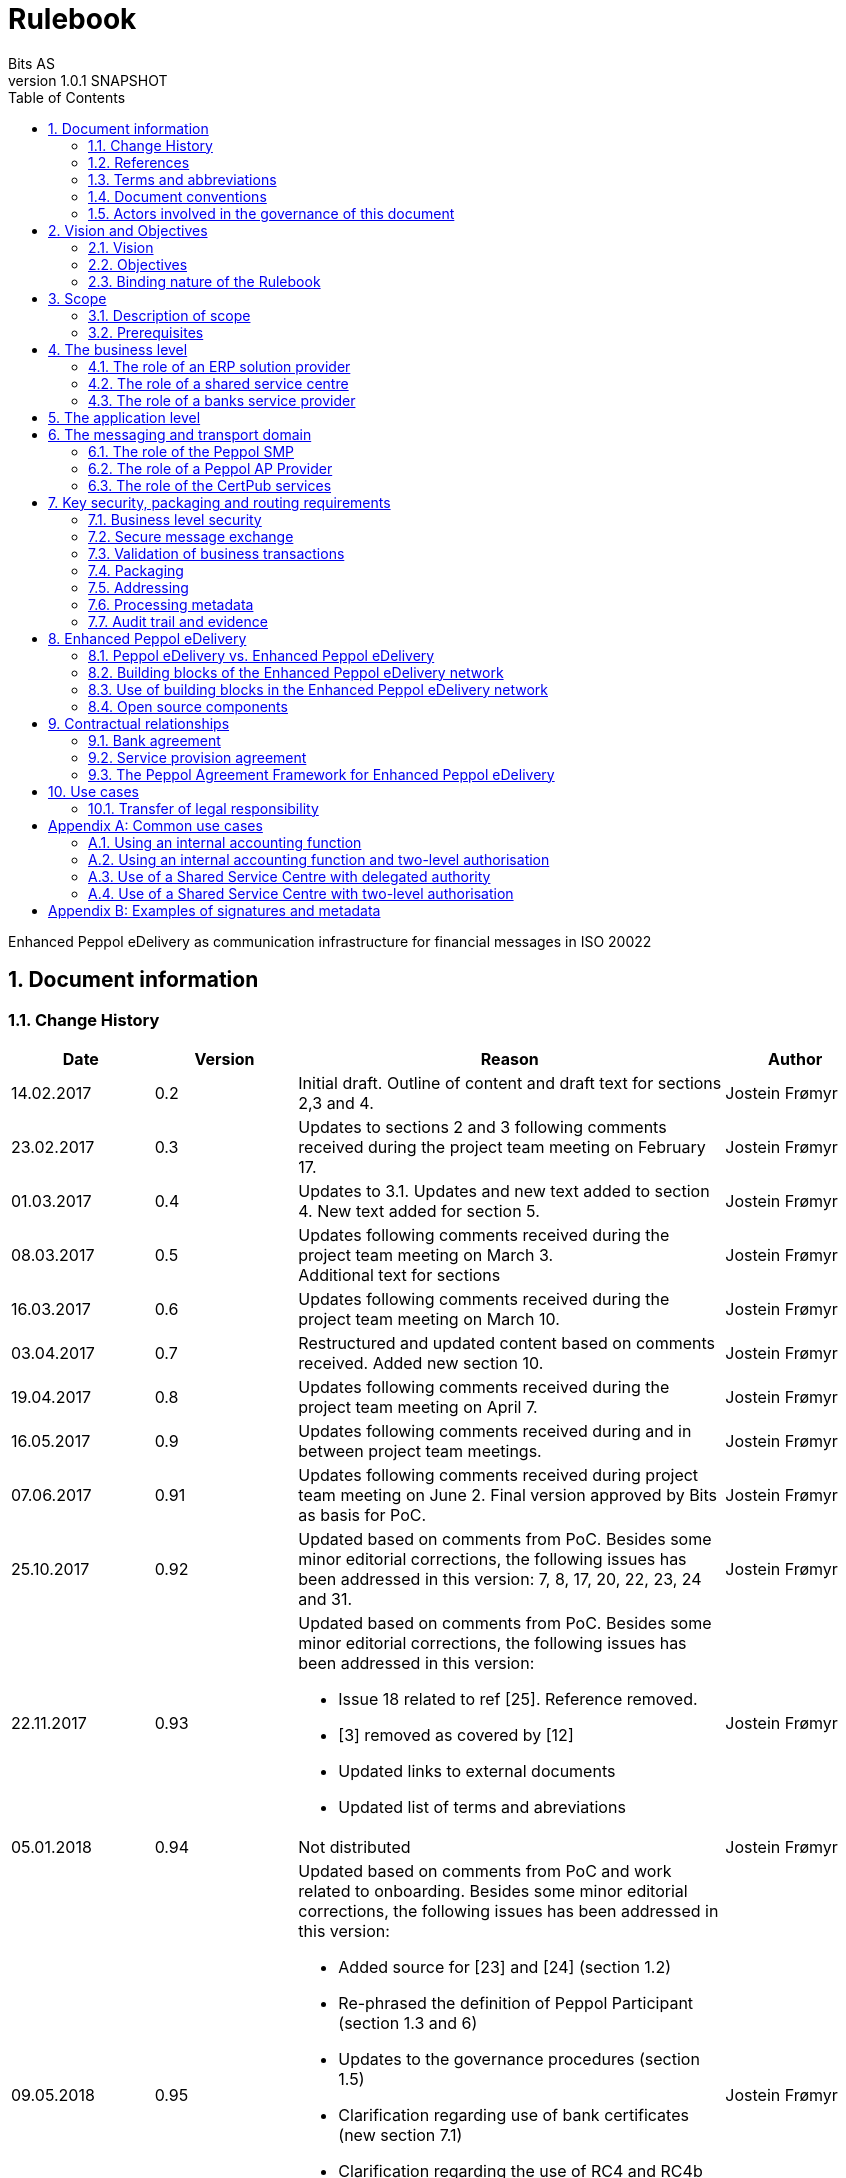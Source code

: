 = Rulebook
Bits AS
v1.0.1 SNAPSHOT
:description: Enhanced Peppol eDelivery as communication infrastructure for financial messages in ISO 20022
:doctype: book
:icons: font
:toc: left
:source-highlighter: coderay
:toclevels: 2
:sectanchors:
:sectnums:

{description}


:leveloffset: +1

= Document information


== Change History

[cols="1,1,3,1", options="header"]
|===
| Date
| Version
| Reason
| Author

| 14.02.2017
| 0.2
| Initial draft. Outline of content and draft text for sections 2,3 and 4.
| Jostein Frømyr

| 23.02.2017
| 0.3
| Updates to sections 2 and 3 following comments received during the project team meeting on February 17.
| Jostein Frømyr

| 01.03.2017
| 0.4
| Updates to 3.1. Updates and new text added to section 4. New text added for section 5.
| Jostein Frømyr

| 08.03.2017
| 0.5
| Updates following comments received during the project team meeting on March 3. +
Additional text for sections
| Jostein Frømyr

| 16.03.2017
| 0.6
| Updates following comments received during the project team meeting on March 10.
| Jostein Frømyr

| 03.04.2017
| 0.7
| Restructured and updated content based on comments received. Added new section 10.
| Jostein Frømyr

| 19.04.2017
| 0.8
| Updates following comments received during the project team meeting on April 7.
| Jostein Frømyr

| 16.05.2017
| 0.9
| Updates following comments received during and in between project team meetings.
| Jostein Frømyr

| 07.06.2017
| 0.91
| Updates following comments received during project team meeting on June 2.
Final version approved by Bits as basis for PoC.
| Jostein Frømyr

| 25.10.2017
| 0.92
| Updated based on comments from PoC. Besides some minor editorial corrections, the following issues has been addressed in this version: 7, 8, 17, 20, 22, 23, 24 and 31.
| Jostein Frømyr

| 22.11.2017
| 0.93
a| Updated based on comments from PoC. Besides some minor editorial corrections, the following issues has been addressed in this version:

*	Issue 18 related to ref [25]. Reference removed.
*	[3] removed as covered by [12]
*	Updated links to external documents
*	Updated list of terms and abreviations
| Jostein Frømyr

| 05.01.2018
| 0.94
| Not distributed
| Jostein Frømyr

| 09.05.2018
| 0.95
a| Updated based on comments from PoC and work related to onboarding. Besides some minor editorial corrections, the following issues has been addressed in this version:

* Added source for [23] and [24] (section 1.2)
* Re-phrased the definition of Peppol Participant (section 1.3 and 6)
* Updates to the governance procedures (section 1.5)
* Clarification regarding use of bank certificates (new section 7.1)
* Clarification regarding the use of RC4 and RC4b (section 8.2.7)
* Clarification on how different certificates are carried in the ASiC-E archives (new section 8.3.1)
* Updates to reflect recent agreements related to the Peppol Agreement Framework (section 9.3)
| Jostein Frømyr

| 29.09.2018
| 1.0.0
| Bi-weekly collaboration meeting decides to elevate version 0.95 to version 1.0.0.
|

| 15.02.2021
| 1.0.1
a| Updates related to CertPub:

* Updating link to CertPub documentation (1.2).
* Removing "BCP" from list of terms and abbreviations (1.3).
* Added CertPub Locator as role in messaging and transport domain (6).
* Updating CertPub Publisher information (8.2.3).
* Added CertPub Locator information (8.2.4).
* Updated references to Business Certificate Publisher (BCP) to CertPub, CertPub Publisher, CertPub services.

Metadata:

* Updated definitions and clarifications in Metadata file (8.2.7).
* Clarification on use of multiple signatures on inner ASiC in Signing, sealing and encryption (8.3.1).

Other:

* Removing information about who is hosting Peppol SML (6, 8.2.1).
* Updated definition of "Peppol Participant" in Terms and abbreviations (1.3).
* Updated links formerly pointing to difi.no (1.2).
* Updated references to Difi.
* Removing references to AS2 (1.2).
* Removing information regarding SREST (8.4.2).
* Adding appendix B.

Additional changes based on review are documented as a link:attachments/review-2021q1.pdf[separat document].

| Erlend Klakegg Bergheim +
Lars Fixdal
|===


== References

This section lists documents referred to in the Rulebook. The convention used throughout is to provide the reference number only, in square brackets. Use of square brackets throughout is exclusively for this purpose.

[cols="1,4,1", options=header]
|===
| Document number
| Title
| Issued by

| [1] [[ref-01]]
| RFC 2119: Key words for use in RFCs to Indicate Requirement Levels +
https://tools.ietf.org/html/rfc2119
|

| [2] [[ref-02]]
| TOGAF 9.1, Part VII: Architecture Capability Framework, Architecture Compliance +
http://pubs.opengroup.org/architecture/togaf9-doc/arch/chap48.html
| The Open Group

| [33] [[ref-33]]
| A practical public key cryptosystem provably secure against adaptive chosen cipher text attack +
https://link.springer.com/chapter/10.1007/BFb0055717
|

3+h| References related to Peppol eDelivery

| [5] [[ref-05]]
| How to become a member of OpenPeppol +
http://peppol.eu/get-involved/join-openPeppol/
| OpenPeppol

| [6] [[ref-06]]
| Peppol Transport Infrastructure Agreements in Norway – Access Point Provider Agreement +
https://www.anskaffelser.no/verktoy/kontrakter-og-avtaler/avtalar-mellom-dfo-og-peppol-service-providers-i-noreg-aksesspunkt-og-service-metadata-providers (Partly in Norwegian only)
| DFØ

| [7] [[ref-7]]
| How to become a Peppol access point +
https://www.anskaffelser.no/verktoy/veiledere/aksesspunkt (Norwegian only)
| DFØ

| [8] [[ref-8]]
| How to become a Peppol access point – acceptance testing +
https://peppol.eu/wp-content/uploads/2018/11/Peppol-Testbed-and-Onboarding_v1p0.pdf
| OpenPeppol

| [10] [[ref-10]]
| Oxalis – an open source implementation of a Peppol access point service +
https://github.com/OxalisCommunity/oxalis
| Oxalis Community

| [24] [[ref-24]]
| OpenPeppol – Migration Policy +
https://joinup.ec.europa.eu/svn/Peppol/LifecycleManagement/ReleaseManagement/
| OpenPeppol

| [15] [[ref-15]]
| OpenPeppol SML
ICT-Transport-SML_Service_Specification-101.pdf +
https://peppol.eu/downloads/the-Peppol-edelivery-network-specifications/
| OpenPeppol

| [16] [[ref-16]]
| OpenPeppol SMP
ICT-Transport-SMP_Service_Specification-110.pdf +
https://peppol.eu/downloads/the-Peppol-edelivery-network-specifications/
| OpenPeppol

| [21] [[ref-21]]
| OpenPeppol SBDH
Peppol-EDN-Business-Message-Envelope-1.2-2019-02-01.pdf +
https://peppol.eu/downloads/the-Peppol-edelivery-network-specifications/
| OpenPeppol

3+h| References related to the use of ISO 20022-based financial messages

| [4] [[ref-4]]
| Implementation guidelines for ISO 20022-based financial messages +
https://www.bits-standards.org (Login required)
| Bits

| [12] [[ref-12]]
| Security requirements for secure file transactions, version 0.7 (12 June 2017) +
https://anskaffelser.dev/payment/g1/docs/current/security/
| Bits

| [11] [[ref-11]]
| Payments Initiation, Message Definition Report Part 1 +
https://www.iso20022.org/payments_messages.page
| ISO20022.org

| [23] [[ref-23]]
| Forvaltning av ISO 20022 (Norwegian only) +
Available on request post@bits.no
| Bits

3+h| Source specifications related to Enhanced Peppol eDelivery

| [14] [[ref-14]]
| Service level requirements for providers of Peppol Access Points services in the Enhanced Peppol eDelivery network +
https://anskaffelser.dev/payment/g1/docs/current/requirements-ap/
| DFØ

| [18] [[ref-18]]
| Specification of ASiC-E used in the Enhanced Peppol eDelivery network +
http://wiki.ds.unipi.gr/display/ESENS/PR+-+eSENS+Container
| eSENS

| [20] [[ref-20]]
| Specification of REM evidence used in the Enhanced Peppol eDelivery network +
http://wiki.ds.unipi.gr/display/ESENS/PR+-+REM
| eSENS

| [24] [[ref-24]]
| Release management +
https://anskaffelser.dev/payment/g1/docs/current/release-management/
| DFØ

| [26] [[ref-26]]
| Process IDs: +
 https://anskaffelser.dev/payment/g1/docs/current/processes/#_processes
Document IDs: +
https://anskaffelser.dev/payment/g1/docs/current/processes/#_document_types
| DFØ

| [27] [[ref-27]]
| Specification of the Metadata document used in the Enhanced Peppol eDelivery network +
https://github.com/anskaffelser/payment-g1-package/blob/master/steps/step_2.adoc
| DFØ

| [28] [[ref-28]]
| Specification of the Reception Acknowledgement Message (RC4) +
https://github.com/anskaffelser/payment-g1-extras/blob/master/doc/ReceptionAcknowledgement.adoc
| DFØ

| [29] [[ref-29]]
| Specification of the Handling Exception (RC4b) +
https://github.com/anskaffelser/payment-g1-extras/blob/master/doc/HandlingException.adoc
| DFØ

| [31] [[ref-31]]
| Packaging of ISO 20022 financial documents +
https://github.com/anskaffelser/payment-g1-package/blob/master/README.adoc
| DFØ

| [32] [[ref-32]]
| Specifications related to CertPub +
https://certpub.com/
| CertPub
|===


== Terms and abbreviations

Ack:: Acknowledgment
AP:: Peppol access point. +
A component providing access to the Peppol eDelivery network.
ASiC-E:: Associated Signature Containers – extended
Business transaction:: The logical business content being exchanged between two business partners. Represented in an ISO 20022-based financial message.
CEF:: Connecting European Facility
CGI MP:: Common Global Implementation – Market Practice
DSI:: Digital Service Infrastructure
DNS:: Domain Name System
ELMA:: Elektronisk motakteradresseregister +
The Peppol SMP service used in the Norwegian market
ERP:: Enterprise Resource Planning
ETSI:: European Telecommunications Standards Institute
File exchange:: The physical data-file moving “on the wire”.
HTTP:: Hypertext Transfer Protocol
ISO 20022:: An ISO standard for electronic data interchange between financial institutions.
MDN:: Message Disposition Notification
MIC:: Message Integrity Check
Nac:: Negative acknowledgment
OpenPeppol:: A non-profit international association under Belgian law (AISBL).
Provides overall governance for the Peppol eDelivery network.
Peppol:: Pan-European Public Procurement Online
Peppol Authority:: An organisation assigned the responsibility to provide governance for the implementation and use of Peppol within a defined domain +
http://peppol.eu/who-is-who/Peppol-authorities/
Peppol Participant:: In this document: An organization adressable in the Enhanced Peppol eDelivery network for sending and receiving Business Documents, directly or indirectly through relaying parties. +
In OpenPeppol Transport Infrastructure Agreement: An organization, Contracting Authority or Economic Operator, using the Peppol Transport Infrastructure for exchange of Business Documents.
PKI:: Public Key Infrastructure
PPID:: Peppol Participant ID
RC4:: Reception Acknowledgement Message
RC4b:: Exception Handling
REM:: Registered Electronic Mail
SBD:: Standard Business Document
SBDH:: Standard Business Document Header
SLA:: Service Level Agreement
SML:: Peppol Service Metadata Locator. +
A central component of the Peppol eDelivery network providing information on where to find information about a given Peppol Participant (registry).
SMP:: Peppol Service Metadata Publisher. +
A distributed component of the Peppol eDelivery network providing detailed information about the receive capabilities for a given Peppol Participant (repository).
TLS:: Transport Layer Security
XML:: Extensible Mark-up Language


== Document conventions

The keywords “shall”, “should” and “may” are used as described in link:#ref-01[[1\]].

The keywords “comply” and “conform” are used as described in link:#ref-02[[2\]].


== Actors involved in the governance of this document
The following actors will collaboratively provide governance for the main elements involved in the solution for the use of Enhanced Peppol eDelivery for transport of ISO 20022-based financial messages:

[cols="1,5", options="header"]
|===
| Actor
| Provides governance/is responsible for

h| Bits
| This Rulebook

h| Bits and DFØ
| ISO 20022-based financial messages and their use to support file-based payments

h| Bits and DFØ
| Technical specifications relevant for Enhanced Peppol eDelivery

h| DFØ
| Certification of Peppol AP Providers

h| DigDir
| The Peppol SMP service for use in the Norwegian market (ELMA)
|===

The specifications for use of the ISO 20022-based financial messages are governed by Bits according to the procedures outlined in link:#ref-23[[23\]]. The key principles of this procedure are:

* New versions of specifications will be developed in an open and transparent manner in consultation with the banks, DFØ and other key stakeholders;
* All Bits Guidelines shall be compliant to the relevant ISO 20022 specification and any MP Guidelines;
* Specifications will be maintained on an annual basis based on changes in the base specifications and requests received from the market;
* It is expected that 3-4 versions of a specification will be available for use by the market at any given point in time.

The rulebook and the specifications related to the Enhanced Peppol eDelivery network will be governed by a corporation between Bits and DFØ in accordance with the procedures outlined in link:#ref-24[[24\]]. The key principles of these procedure are:

* New versions of specifications and components will be developed in an open and transparent manner in consultation with the involved stakeholders;
* To allow a smooth and friction free transition, two versions of the element subject to maintenance must be allowed;
* To ensure non‐disrupted operations and full interoperability of the messages exchanged in the Peppol network, the period during which two parallel versions are allowed should be as short as possible;
* Any changes affecting the current (mandatory) Peppol element should be notified, communicated and agreed upon a minimum of 6 months in advance;
* The migration is conducted in three steps at three different points in time
** Phase in: date at which the new/updated element is introduced as an optional element.
** Transition: the date at which the new/updated element replaces the current element as the mandatory element. The previously mandatory element becomes optional.
** Phase out: the date after which the old element is no longer supported in the Peppol network.


= Vision and Objectives


== Vision

The Norwegian banks are in the process of implementing ISO 20022-based messages for handling of payments, such as payment instructions from customers or notifications sent to customers. This development implies an introduction of ISO 20022-based massages in the bank-customer interface and a gradual phase-out of the currently established formats. As part of this implementation there have also been a growing recognition for improvements to the communication infrastructures used. It is recognised that any future communication infrastructure used in the bank-customer interface need to build upon infrastructures and standards commonly accepted in the market and provide the technical and legal security required for this type of business transactions.

The Peppol eDelivery network, currently used by some 90.000 private and public entities being serviced by more than 50 access points and exchanging more than 35 million business documents in 2016, represents such an infrastructure.

The vision of this initiative is to introduce an enhanced version of the Peppol eDelivery network as the common solution for transport of ISO 20022-based financial messages.

=== Success criteria

The initiative is considered a success when:

* A customer using the Enhanced Peppol eDelivery network can switch bank without making changes to its technical infrastructure.
* A customer using the Enhanced Peppol eDelivery network can change Peppol access point provider without having to make changes to its business application.
* The Enhanced Peppol eDelivery for secure file transfer of ISO 20022-based financial messages can be used by all private and public entities in the Norwegian market without any changes or additions.
* The Enhanced Peppol eDelivery for secure file transfer of ISO 20022-based financial messages can be used outside Norway without any changes or additions.
* This rulebook and its associated standards and specifications can be sent to an external software developer who can build a solution which is interoperable with other existing solutions.
* Readers understands the rulebook and find all information they need in the rulebook, its attachments and referred documents.


== Objectives

The objective of this rulebook is to identify and describe the rules, principles and requirements, for the use of the Enhanced Peppol eDelivery for transport of ISO 20022-based financial messages between the banks and their customers in the Norwegian market. To achieve this the rulebook makes extensive use of references to technical specifications providing the detailed normative technical content as illustrated below.

image::images/objectives.png[]

Although this rulebook is aimed at the Norwegian market, it is expected that the technical rules, principles and requirements expressed could be applied also in other markets and application domains. The actual use and content of the ISO 20022-based financial messages will however be constrained to the Norwegian market.


== Binding nature of the Rulebook

The rules, principles and guidelines identified and described in this document are considered as binding for:

* Service providers, i.e. ERP and AP providers, whose solutions and services have been accredited as compliant, and
* banks and their customers registered as receivers of ISO 20022-based messages in a Peppol SMP or acting as sender of such messages.

Any party claiming compliance to the rules, principles and requirements identified and described in this document may implement additional features in their solutions provided that these additional features do not violate or contradict the rules, principles and requirements described.


= Scope


== Description of scope
The scope of this rulebook is to identify and describe relevant rules, principles and requirements for the use of the Enhanced Peppol eDelivery for transport of ISO 20022-based financial messages between the banks and their customers, including

* the services and service levels (SLA) to be provided by banks, customers and their service providers;
* the technical content of, and relationship between, services provided. The rulebook will however not in itself define the actual technical specifications other than by reference;
* the transport of ISO 20022-based financial messages between the banks and their customers, and will not cover transport of the messages between the banks (interbank);
* the existence of legally binding agreements between the actors and the principle content of such agreements, but will not provide the actual legal text of the agreements.

This does however not prevent all or parts of this document to be relevant also for other use cases, such as interbank communications.

The below figure serves to illustrate the scope of this document.

.Scope of the Rulebook
image::images/scope.png[]

The *business level* is focused on the business agreement and use of file-based payment services (e.g. general payments, salary, etc.) between the customer and its bank. The business agreement should state that the parties will use Enhanced Peppol eDelivery, their responsibilities for connecting to an accredited Peppol Access Point as well as registration of the business documents they may receive in a Peppol SMP.

The *Application level* is focused on the use of ISO 20022-based financial messages, identification of the specifications relevant for the payment process (including what messages to use when, and how to handle errors and exceptions, the syntax to use and what information to place where in the files), identification of the requirements for securing the messages and service limitations (e.g. max. file size, timeouts, etc.) and the requirements for secured transfer of files between the bank, customer and their Peppol access points.

The *messaging and transport level* is focused on the agreements and technical specifications for how to interface and interact with the Enhanced Peppol eDelivery network as well as the services and service levels to be observed by the actors involved in this infrastructure.


== Prerequisites

The following principles are considered as prerequisites for this document:

* Each actor shall be free to choose an accredited service provider based on its own business requirements;
* All actors involved in the Enhanced Peppol eDelivery network shall ensure that their implementation complies to all relevant specifications and agreements and has sufficient capacity to meet expectations;
* The ISO 20022-based financial messages exchanged shall be compliant to the relevant Message Implementation Guidelines;
* The technical specifications applicable for the Enhanced Peppol eDelivery shall be fully conformant to the technical specifications maintained and approved by DFØ;
* The final set of agreements governing the use of the Enhanced Peppol eDelivery solution for transport of ISO 20022-based financial messages shall be positioned as an Application Domain Agreement and be in conformance to the results from the on-going revision of the OpenPeppol Transport Infrastructure Agreement.


= The business level

From a business level view point, the actors involved in the exchange of ISO 20022-based financial messages are the banks and their customers. Depending on the side of a financial transactions, these actors may take different roles as illustrated in Figure 2.

.The business level four-corner model.
image::images/bd-4cm.png[]

At the business domain level the following business roles are involved:

[cols="1,4", options=header]
|===
| Role
| Business function

h| Debtor
| A private or public entity who initiates a payment transactions to debit its account.
Party that owes an amount of money to the (ultimate) creditor. In the context of the payment model, the debtor is also the debit account owner. link:#ref-11[[11\]]

h| Debtor agent
| A bank or agent providing payment services for the debtor.
Financial institution servicing an account for the debtor. link:#ref-11[[11\]]

h| Creditor agent
| A bank or agent providing payment services for the creditor.
Financial institution servicing an account for the creditor. link:#ref-11[[11\]]

h| Creditor
| A private or public entity who is the receiver of funds following a payment transactions.
Party to which an amount of money is due. In the context of the payment model, the creditor is also the credit account owner. link:#ref-11[[11\]]
|===


== The role of an ERP solution provider

The payment services used by a debtor or the reconciliation services used by a creditor are typically provided by an ERP solution provider. Either by providing the basic ERP and payment/reconciliation functionality for installation on the debtor/creditor own hardware or by offering this functionality as a cloud service.

In any case the ERP solution provider is in no way involved in the business transactions and has no direct responsibility for the actual business content of the ISO 20022-based messages being exchanged.

It is the responsibility of the debtor/creditor to ensure that the payment/reconciliation services it applies comply to the rules, principles and requirements as stated in this document as well as any applicable legal requirements.

IMPORTANT: The ERP solution provider may have a written statement of conformance to applicable rules and specifications outlined in this rulebook.


== The role of a shared service centre
Especially in larger organisations the use of a shared service centre is becoming increasingly common. A shared service centre may handle payments on behalf of several legal entities. A shared service centre will typically operate the actual payment/reconciliation services and as such handle the data on behalf of their clients.

It is the responsibility of the debtor/creditor to ensure that any entity acting on its behalf comply to the rules, principles and requirements as stated in this document as well as any applicable legal requirements.

IMPORTANT: The shared service centre may have a written statement of conformance to applicable rules and specifications outlined in this rulebook.


== The role of a banks service provider

The banks will also frequently make use of third party service provider to do parts of the processing. Such third-party service provider is in no way involved in the business transactions and has no direct responsibility for the actual business content of the ISO 20022-based messages being exchanged.

It is the responsibility of the bank to ensure that the services it applies comply to the rules, principles and requirements as stated in this document as well as any applicable legal requirements.


= The application level

The actors and roles involved at the application level are the same as those at the business level as illustrated in Figure 2 above. These roles will exchange ISO 20022-based financial messages as identified in the below table defined in link:#ref-4[[4\]] depending on the business scenario implemented as the agreement between the bank and its customers.

The relevant business scenarios supported are:

[cols="1,4", options="header"]
|===
| Process
| Business scenario

h| Scenario 1: +
General credit transfer initiation
| Following the approval of a received claim for payment (e.g. an invoice), the Debtor will initiate a credit transfer to the Creditors account and be advised on the debits made as basis for reconciliation of Accounts Payable.

h| Scenario 2: +
Cancelation of general credit transfer Initiation
| The Debtor may request that previous payment initiations not yet processed, can be cancelled.

h| Scenario 3: +
Salary payment
| Following the approval of salary payments and other compensations in an HR-system, the Debtor will initiate a credit transfer and be advised on the debits made as basis for reconciliation of Accounts Payable.

h| Scenario 4: +
Salary payments cancelation
| The Debtor may request that a previous salary payment initiations not yet processed, to be cancelled.

h| Scenario 5: +
Billing
| Customer processes invoices (paper based or electronic), and forwards to customer. Bank returns notification file for automated reconciliation of account receivable

h| Scenario 6: +
Billing system with direct debit
| Based on an established mandate, the Creditor will do a direct debit on the Debtor’s account and be advised on credits received as basis for reconciliation of Accounts Receivables.

h| Scenario 7: +
Cancelation of direct debit initiation
| The Creditor may request that previous direct debit initiations not yet processed, can be canceled

h| Scenario 8: +
Mandate administration
| Based on an agreement between the Creditor and Debtor, the Creditor will establish a direct debit mandate with the banks to authorise the use of direct debit.

h| Scenario 9: +
Accounting/General Ledger/cash management
| The Debtor/Creditor will receive a periodic notification from its agent about debits/credits made to its account for reconciliation of general ledger and decision-/liquidity-systems.

h| Scenario 10: +
Account statement
| The Debtor/Creditor will receive a periodic statement from its agent about transactions made to its account for reconciliation of general ledger and decision-/liquidity-systems.

h| Scenario 11: +
Account report
| The Debtor/Creditor will receive a periodic report from its agent about transactions made on its account for reconciliation of general ledger and decision-/liquidity-systems.
|===

To support the implementation of these business scenarios in the Enhanced Peppol eDelivery network, a set of unique process and document identifiers has been developed and are available from link:ref-26[[26\]].


= The messaging and transport domain

The Peppol eDelivery network is a combination of a four-corner message exchange model, discovery model (capability look-up), a PKI-based security model and a legal framework that enables the exchange of structured information through the internet, wrapped in a messaging envelope.

The Peppol eDelivery network, as currently used for e.g. electronic invoicing, was established to ensure secure and reliable messaging between Peppol Access Point services. To provide support for end-to-end security and reliable messaging required for the exchange of financial messages, as well as for electronic communication by the public procurement directives, an enhanced version of the Peppol eDelivery network has been established.

In the four-corner model, the back-end systems of end-users do not exchange data directly with each other, but transport data through Access Points. These Access Points (Peppol AP) are conformant to the same technical specifications and are therefore capable of communicating with each other.

From a transport domain viewpoint, the actors involved in the exchange of ISO 20022-based financial messages are the sender and receiver of an ISO 20022-based financial message and their respective Peppol AP Providers as illustrated in Figure 3.

.The messaging and transport level four-corner model.
image::images/tl-4cm.png[]

At the messaging and transport level the following roles are involved:

[cols="1,4", options="header"]
|===
| Role
| Function

h| Peppol Participant
| A private or public entity using the Enhanced Peppol eDelivery network to send or receive Business Documents (i.e. an ISO 20022-based financial message).

A Peppol Participant can act in any of the business roles identified in point 4 above.

h| Peppol AP Provider
| An organization providing Peppol Access Point services as part of the Peppol Transport Infrastructure and thereby giving a Peppol Participant access to the Peppol eDelivery network.

(Further rules and guidance on how to become a Peppol AP provider is given in link:#ref-5[[5\]], link:#ref-6[[6\]], link:#ref-7[[7\]] and link:#ref-8[[8\]]. An open source implementation of a Peppol AP service is given in link:#ref-10[[10\]].)

h| Peppol SMP
| The Peppol SMP service is a repository of information about Peppol Participants and their capabilities to receive ISO 20022-based financial messages, as well as the Peppol AP Provider used.

// ELMA is the centralised SMP service used In the Norwegian market provided by DirDir.

h| Peppol SML
| The Peppol SML service is a centralised component of the Peppol eDelivery network functioning as a registry of Peppol Participants and the SMP in which further information may be found.

// The Peppol SML is provided under contract by the EC unit DG DIGIT.

h| CertPub Publisher
| The CertPub Publisher is a component introduced to store and make available qualified certificate upon lookup.

h| CertPub Locator
| The CertPub Locator is a centralised component functioning as a registry of Peppol Participants and the CertPub Publisher in which futher information may be found.
|===


== The role of the Peppol SMP

Each Peppol Participant using the Enhanced Peppol eDelivery network need to be registered in a Peppol SMPfootnote:[The Peppol SMP service used in the Norwegian market is known as ELMA.]. The Peppol SMP is a service, or a repository, containing information about the identity of the Peppol Participant (the Peppol Participant ID), the type of financial messages it can receive (receive capabilities) and the Peppol AP to which the messages should be delivered.

The actual registration in the SMP will be done by the Peppol AP Provider.

IMPORTANT: The Peppol AP Provider shall register receive capabilities in an SMP for all Peppol Participants it services.

As there is a close relationship and dependency in the use of ISO 20022-based financial messages in the different business processes as described in section 5 above, the SMP provider need to ensure that the Peppol Participants are registered with a formally issued Peppol Participant ID and a correct and consistent set of receive capabilities.

IMPORTANT: The provider of Peppol SMP services for ISO 20022-based financial messages shall have procedures in place to ensure that Peppol Participants are identified by an identifier that enables verification of the Peppol Participant as a legally established entity.footnote:[Within the Norwegian SMP, ELMA, the legal company identifier (“organisasjonsnumer”) will be used as Peppol Participant identifier.]

IMPORTANT: The provider of Peppol SMP services for ISO 20022-based financial messages shall have functionality implemented to ensure that Peppol Participants are registered with a correct and consistent set of receive capabilities as per link:#ref-26[[26\]].


== The role of a Peppol AP Provider

A Peppol Participant, i.e. a sender or receiver of ISO 20022-based financial messages, will utilise a Peppol AP service to gain access to the Enhanced Peppol eDelivery Network. The provider of such services, the Peppol AP Provider, can be compared to the mailman in a traditional physical mail system. Analogue to this it follows that the Peppol AP Provider does not have any responsibility for the content inside of the envelope being handled. Due to the introduction of end-to-end security in the Enhanced Peppol eDelivery network, the Peppol AP Provider is not even capable of reading or processing the payload within the envelope.

On the other hand, there is a requirement on the Peppol AP Providers participating in the Enhanced Peppol eDelivery network to offer services and service levels conformant to the stated requirements in link:#ref-14[[14\]]. This include a requirement on the Peppol AP provider to maintain an internal register of addresses suitable for routing of received messages and acknowledgements to the correct Debtor/Creditor.

IMPORTANT: A Peppol AP Provider offering services in the Enhanced Peppol eDelivery network shall have its services accredited as conformant to the SLA requirements for providers of Peppol Access Points services in the Enhanced Peppol eDelivery network link:#ref-14[[14\]].


== The role of the CertPub services

The role of the CertPub services link:#ref-32[[32\]] is to store and make available qualified certificate upon lookup for a receiver who wishes to receive encrypted documents. This makes it possible to introduce end-to-end security. The service can retrieve qualified certificates when a valid combination of participant identifier and business process identifier are used for the lookup. Business processes are used to separate areas like payments and invoicing.

The CertPub services thus fulfils the role as a qualified certificate publisher for secure messaging.

IMPORTANT: The provider of CertPub services for ISO 20022-based financial messages shall have procedures in place to ensure that Peppol Participants are identified by an identifier that enables verification of the Peppol Participant as a legally established entity.footnote:[Within the Norwegian SMP, ELMA, the legal company identifier (“organisasjonsnumer”) will be used as Peppol Participant identifier.]

IMPORTANT: The provider of CertPub services for ISO 20022-based financial messages shall have procedures in place to ensure that only certificates issued by a qualified certificate issuer are used.

CertPub is realized as a distributed component in the enhanced Peppol eDelivery network, where Peppol Participants will have access to store their qualified certificates used within a business process.


= Key security, packaging and routing requirements

== Business level security

A key aspect of business level security is to ensure that an individual or legal entity is authorized to execute a given operation, such as debiting an account for a certain amount.

Such verification is typically done through

* the use of a two-step approval process where the payment transaction is finally approved in the internet banking system. In this case the authorization is done in the internet banking system.
* or by use of bank certificates issued by or on behalf of the bank. In this case the payment transaction is signed with the bank certificate and this signature is forwarder to the bank together with the payment transaction itself to achieve straight through processing.


== Secure message exchange

A feasibility study issued by the Norwegian banks identifies the basic requirements for secure and reliable exchange of financial messages between banks and their customers. Besides the traditional key elements of secure and reliable messaging discussed in the sub-sections below, the reports emphasise the need to establish a qualified certificate provider to facilitate security in an environment where the sender and receiver are more or less unknown for each other. These basic requirements have been further elaborated in link:#ref-12[[12\]] which defines the minimum security requirements for data transport in the financial industry. This specification defines requirements related to key security aspects such as:

* Confidentiality;
* Authentication;
* Integrity;
* Non-repudiation of origin and receipt; and
* The use of trust anchor.

The document defines requirements to be observed by all actors involved in the process.

IMPORTANT: Peppol Participants and Peppol AP Providers shall ensure that the services they implement and operate are in conformance to the security requirements defined in link:#ref-12[[12\]].

IMPORTANT: The provider of the CertPub Pubiser service shall ensure that the services they implement and operate are in conformance to the security requirements defined in link:#ref-12[[12\]].


== Validation of business transactions

Validation is used to ensure that the content of a message is technically correct and complies to its governing specification(s). This is typically done by validating an XML instance document against its governing XML Schema and/or by running a set of schematron rules to validate the actual content.

IMPORTANT: The Peppol Participant acting in the role as sender of an ISO 20022-based financial messages shall ensure that the content of the ISO 20022-based financial message is compliant to the appropriate specification in link:#ref-4[[4\]].

IMPORTANT: The Peppol Participant acting in the role as receiver of an ISO 20022-based financial messages may validate that the content of the ISO 20022-based financial message is compliant to the appropriate specification in link:#ref-4[[4\]].

IMPORTANT: If the receiver of an ISO 20022-based financial messages detects errors during validation or processing it shall advise the sender accordingly by return of an error message as specified in link:#ref-4[[4\]].

IMPORTANT: The sending Peppol AP provider offering services in the Enhanced Peppol eDelivery network shall ensure that the file sent is compliant to all appropriate specification for the Enhanced Peppol eDelivery network.


== Packaging

Before sending an ISO 20022-based financial message, the XML-file need to be prepared and packaged into an appropriate envelope format.

IMPORTANT: The sender of an ISO 20022-based financial messages shall ensure that the message is packaged for transmission in compliance to link:#ref-18[[18\]].


== Addressing

To facilitate routing of the envelope between Peppol APs, even after its content is encrypted, there is also a need to carry the basic addressing information and information on the type of data carried in the envelope outside of the actual financial message itself. This is typically done using some form of a header that carries data about the business transaction carried in the envelope.

IMPORTANT: The sender of an ISO 20022-based financial messages shall ensure that the required addressing information is available in compliance to link:#ref-21[[21\]].


== Processing metadata

To facilitate internal routing and correct processing of the business transaction by the receiver, there is also a need to carry some metadata about the customer relationship between the bank and its customer outside of the actual ISO 20022-based financial message.

IMPORTANT: The sender of an ISO 20022-based financial messages shall ensure that the required metadata-file is available in compliance to link:#ref-27[[27\]].


== Audit trail and evidence

An audit trail is a chronological record, or set of records, that provide documentary evidence of the sequence of activities that have affected a message. In a process involving several actors and roles, an audit trail can be established by collecting acknowledgements generated at different steps in the process.

IMPORTANT: Peppol AP Providers offering services in the Enhanced Peppol eDelivery network shall log all Peppol Business Documents/payloads that they send or receive.

IMPORTANT: Peppol AP Providers offering services in the Enhanced Peppol eDelivery network shall implement procedures to follow-up and initialte investigation if acknowledgments are not received.

IMPORTANT: In case of non-delivery, the Peppol AP Provider shall informn the Peppol Participant. The Peppol AP Provider shall not do a re-send of messages.

In addition to the logging, which primarely is done for operational purposes, the acotrors are required to generate and store secure evidence of the documents exchanged.

IMPORTANT: Peppol AP Providers offering services in the Enhanced Peppol eDelivery network shall generate and store REM evidence in compliance to link:#ref-20[[20\]] for the Peppol Business Documents/payloads they handle.


= Enhanced Peppol eDelivery


== Peppol eDelivery vs. Enhanced Peppol eDelivery


=== Peppol eDelivery

The Peppol eDelivery network as currently used for e.g. electronic invoicing, is a profile of the European Commission Connecting Europe Facility (CEF) eDelivery Digital Service Infrastructure (DSI), or a Peppol eDelivery for short.

.Peppol eDelivery
image::images/peppol-edelivery.png[]


=== The Enhanced Peppol eDelivery network

To provide support for end-to-end security and reliable messaging, as well as increased service levels, required for electronic communication by the public procurement directives, an enhanced version of the Peppol eDelivery network has been established.

The specifications for this enhanced version of the Peppol eDeiivery network were developed and tested as part of the e-SENS project as well as by DFØ, and are expected to become a part of the Peppol eDelivery network specifications.

The main features of the Enhanced Peppol eDelivery network is that it supports a higher level of security, including encryption of documents and the ability to track and trace all messages sent throughout the network.

.Enhanced Peppol eDelivery
image::images/enhanced-peppol-edelivery.png[]

== Building blocks of the Enhanced Peppol eDelivery network

The Enhanced Peppol eDelivery network is built by combining a set of standardised building blocks, some of which are available as open source software. A short description of the different components (building blocks) of the Enhanced eDelivery network is given in the following sub-sections.


=== Service Metadata Locator (SML)

The SML is a standard component of the well-established Peppol eDelivery network link:#ref-15[[15\]], who’s role is to manage the resource records of the participants and the SMPs (Service Metadata Publishers) in the DNS (Domain Name System).

The SML is the only centralised component in the Peppol eDelivery network.
// , and is currently operated by the EC unit DG DIGIT.

The Enhanced Peppol eDelivery network implies no changes to the Peppol SML service.


=== Service Metadata Publisher (SMP)

The SMP is a standard component of the well-established Peppol eDelivery network link:#ref-16[[16\]], who’s role is to provide information about the receive capabilities of the Peppol Participants and the Peppol APs they use.

The SMP is a distributed component in the Peppol eDelivery network.

The key information elements exposed by the Peppol SMP for each Peppol Participant are:

* The Peppol Participant ID (PPID) used to identify the Peppol Participant in the eDelivery networkfootnote:[In the Norwegian market the “organisasjonsnummer” (Norwegian legal identity number) is used for this purpose.]
* The business process and type of business documents the Peppol Participant can receive
* The Peppol AP to which the business document shall be delivered

. Key information elements exposed by ELMA.
image::images/smp-key-information.png[]

=== CertPub Publisher (formerly Business Certificate Publisher (BCP))

The CertPub Publisher link:#ref-32[[32\]] is a new component introduced with the Enhanced Peppol eDelivery Network.

The role of the CertPub Publisher (Certificate server) is to store the public key of a the encryption certificate for a receiver who wishes to receive encrypted documents. This makes it possible to introduce end-to-end security. The service offers retrieval of the public key when a valid combination of participant identifiers and business process are used for the lookup.

The key information elements exposed by the CertPub Publisher for each Peppol Participant in the Enhanced Peppol eDelivery network are:

* The Peppol Participant ID used to identify the Peppol Participant in the eDelivery network
* The business process for which a given business certificate is used
* The applicable encryption certificate

.Key information elements exposed by the CertPub Publisher.
image::images/bcp-key-information.png[]


=== CertPub Locator

The CertPub Locator link:#ref-32[[32\]] is a new component introduced with the Enhanced Peppol eDelivery Network.

CertPub Locator is heavily influenced by Peppol SML. The main difference is use of REST where Peppol SML uses DNS.

The role of the CertPub Locator is to discover the CertPub Publisher used by a given Peppol Participant.


=== ASiC-E archive

The ASiC-E (Associated Signature Containers – Extended) is a new component introduced with the Enhanced Peppol eDelivery network.

ASiC-E is a file format to package data of various types into a zip-folder (the ASiC-E archive). Each ASiC-E archive can have payload (e.g. an ISO 20022-based financial message), additional information or metadata associated with it that can be protected by a signature.

The profile of ASiC-E as implemented in the Enhanced Peppol eDelivery network is defined in the technical specification provided by the e-Sense project link:#ref-18[[18\]].

In the Enhanced Peppol eDelivery network two instances of ASiC-E are used. The inner ASiC-E archive contains the actual business documentfootnote:[In case of straight through processing the Inner ASiC-E archive will also carry the signature generated by applying the Bank certificate.] and its associated metadata file, e.g. a pain.001- message and the metadata file placed in the root folder and the electronic seal of the sender is placed in the META-INF folder to prove integrity.

.Content of inner ASiC-E archive.
image::images/inner-asic.png[]

The outer ASiC-E archive contains the encrypted version of the inner ASiC.

.Content of outer ASiC-E archive.
image::images/outer-asic.png[]

The purpose of using the two ASiC containers is to exploit the rate of compression of the payload and attachments in an ASiC-E archive. Encrypting documents before compression will result in the compression rate to be much lower.

For encryption of the actual ISO 20022-based financial message the hybrid encryption approach is applied as outlined in link:#ref-33[[33\]] using the encryption certificate assigned to the sending Peppol Participant.


=== SBDH and SBD

The Standard Business Document (SBD) and Standard Business Document Header (SDBH) are standard component of the well-established Peppol eDelivery network link:#ref-21[[21\]].

The function of the SBD is to provide an envelope around the data to be transported over the Peppol eDelivery network. The function of the SBDH is to carry routing information about the actual business document contained in the transmission.

Information in the SBD and SBDH can be categorized into the following 4 categories:

* Document Routing
* Document Identification
* Document Processing Context
* Payload

Document Routing information is captured in the 'Sender' and 'Receiver' data structures of the SBD/SBDH and it is used to identify the Peppol Participant acting in the roles as sender and receiver using PPID as unique identifiers.

Document Identification information is captured in the 'DocumentIdentification' data structure of the SBD/SBDH. It is used to identify the specification to which the actual business document content enclosed inside the SBD complies. This information may be used by the sender and recipient to identify and route the message to the appropriate business application without having to open the business document payload.

Document Processing Context is captured in the 'BusinessScope' data structure of the SBD/SBDH. It is used to provide parameters for processing the business document in the context of a business process supported.

The payload represents the actual business document, or more precisely the outer ASiC container in the Enhanced PEPOL eDelivery network.


=== Metadata file

The metadata file is a new component introduced with the Enhanced Peppol eDelivery network.

The function of the metadata file is to carry additional information about the message carried in the payload to facilitate correct internal routing and processing by the receiving Peppol Participants.

The actual content values to be included in the metadata file will be governed by the agreement between the business partners. The default setup is that the metadata attributes are not in use. Meaning that a business partner can only be expected to act based on the content of any metadata attribute, if this has been agreed between the two business partners.

The metadata file may include the following information elements:

[cols="1,5,4", options="header"]
|===
| Element
| Business content
| Representation

| Customer ID
| An identifier of the sender (corner 1) of the Enhanced Peppol transmission. Typically, an identifier issued by the receiver, for instance a customer id.
| Alphanumeric 22 characters

| Division
| Division or subset for separating different file type. **Deprecated**
| Numeric 3 characters

| User ID
| An identifier of the message originator or the party approving the message content. This could be an account owner or a power of attorney. Especially when the message originator is different from the party operating Corner 1.
| Alphanumeric 22 characters
|===


=== Acknowledgments and exception reporting

The Enhanced Peppol eDelivery network introduces some enhanced and new requirements for the use of acknowledgments and exception reporting to support the requirements for reliability and full traceability of the message exchange.

As responsibility for processing is transferred from one role to another, the actor performing a given role is required to generate and forward an acknowledgment to the preceding role as illustrated in Figure 10.

.Use of confirmation message (RC4) and exception report (RC4b).
image::images/achnowledgements.png[]

The receiving Peppol AP will generate and return an MDN (Message Delivery Notification) to the sending Peppol AP.

The receiving Peppol Participant will generate and return an confirmation message (known as RC4 link:#ref-28[[28\]]) to confirm that the transmission is received before starting un-packing and processing of the ASiC-E archive.

If any exceptions are detected during the un-packaging and processing of the ASiC-E archive, such as errors related to signature validation or decryption, an exception report (known as RC4b link:#ref-29[[29\]]) is created and returned to the Sending Peppol Participant.

The Reception Acknowledgment Message link:#ref-28[[28\]] and Handling Exception Message link:#ref-29[[29\]] are new components introduced with the Enhanced Peppol eDelivery network. Due to network configuration and priorities, the sending Peppol Participant may in some cases receive an RC4b (exception report) before the corresponding RC4 (acknowledgment). The sequence in which these two messages are received shall not be considered significant.

There is a requirement on the Peppol AP providers offering services in the Enhanced Peppol eDelivery network to make all received acknowledgments and exception reports available to the Peppol Participant. The actual content and structure of how this is done is however left for the Peppol AP provider and Peppol Participant to agree.

Even though there are obligations on each actor to follow-up and initiate investigation if acknowledgments or exception reports are not received, it is the ultimately the Sending Peppol Participant who shall ensure that appropriate responses ate received.


=== MDN

The MDN is a standard component of the well-established Peppol eDelivery network link:#ref-15[[15\]] used to provide an acknowledgment on messages exchanged between Peppol APs.

To meet the increased requirements for security and trust required for exchange of financial messages, an enhanced version of the MDN will be used in the Enhanced Peppol eDelivery network.

This enhanced version of the MDN implements two key features:

* Use of SHA-512 for creation of MIC of both transmission and response according to RFC3851 point 3.4.3.2.
* Added MDN field “Date” defined by IANA using formatting according to RFC822 point 5 as described in RFC3798 point 3.3.


=== REM evidences

As the exchange of financial messages requires secure evidence of the message exchange, the Enhanced Peppol eDelivery network uses a part of REM (Registered Electronic Mail) standardized by ETSI.

REM evidence link:#ref-20[[20\]] is a new component introduced with the Enhanced Peppol eDelivery network to provide for non-repudiation, where the MDN (Message Disposition Notification) is put into the REM evidence by the Peppol AP provider. The REM evidence is then signed and stored by the Peppol AP provider


== Use of building blocks in the Enhanced Peppol eDelivery network

By combining the building blocks described above, secure end-to-end messaging is achieved. A short description of the process of combining the components is given below. The technical details of this process may also be found at link:#ref-31[[31\]].

The typical process steps involved are:

Sending Peppol Participant::
. Create the ISO 20022-based financial message
. Create the metadata file associated to the ISO 20022-based financial message
. Create the inner ASiC-E archive
. Create the inner SBDH
. Create the outer ASiC-E archive
. Create the outer SBD
Sending Peppol AP::
[start=7]
.	Add transport oriented packaging and security to ensure integrity and confidentiality at transport level between Peppol APs
Receiving Peppol AP
. Verify transport oriented packaging and security
. Acknowledge receipt
. Create and store REM evidence
Receiving Peppol Participant::
[start=11]
.	Create reception acknowledgement message
.	Verify packaging and potentially create exception handling message
.	Process the ISO 20022-based financial message

=== Signing, sealing and encryption

Figure 10 below illustrates how the results of the different certificates are carried in the ASiC-E archives.

.Use of signing, sealing and encryption certificates
image::images/use-of-certificates.png[]

Banks may issue business level certificates (Bank Certificates) to their customers (account owners). The purpose of signatures by Bank Certificates is to authenticate the business transition in case of straight through processing. The customers or their representatives signs the content of ISO 20022 based messages with those certificates.  The signatures should be validated by the application processing the ISO 20022 based message. 

The inner ASiC-E archive may carry one or more signatures resulting from applying Bank Certificates to the content of the ISO 20022-based financial message. Those signatures shall be seen as additional content-files and be signed using the business certificate.

The business certificates are issued by Trust Service Providers approved by CerPub. The signatures based on those certificates are used for authenticating the sender (Corner 1) and ensure the integrity of the messages between Corner 1 and Corner 4.

The inner ASiC-E archive shall carry the electronic seal generated by applying the business signing certificate issued to the sending Peppol Participant on the ISO 20022-based financial message.
The following illustration shows an ASiC with a business signature (in blue) and a bank certificate based signature (in red).

.Business and Bank certificate signatures in ASiC
image::images/signatures-inside-asic.png[]

== Open source components

The components (building blocks) of the Enhanced eDelivery network are implemented as open source components or made available as part of commercially available software products.

The most significant open source components available to realise the functions needed for a sending or receiving Peppol Participant or Peppol AP Provider are described in the following sub-sections.


=== Oxalis

Oxalis is an open source implementation of a Peppol access point according to the specifications used by OpenPeppol. The project focuses on handling of messages in a secure manner. The project itself contains only those interfaces required by the specifications and interfaces needed to extend existing solutions with Peppol transmission capabilities or to create new services part of Peppol network. The project is written in Java.

As from version 4.0 Oxalis provides full support for the Enhanced Peppol eDelivery network.


=== VEFA Peppol

VEFA Peppol is an open source project implementing support for several of the building blocks used in the Enhanced Peppol eDelivery network, such as:

* REM evidence
* ICD
* Look-up (i.e. an SML/SMP-client)
* An SMP-Interface (SMP-server)
* SBDH
* Peppol-PKI

This project may be utilized for one or more of the above building blocks. For instance, an implementation may use this project to implement generation of the SBDH.


= Contractual relationships

The figure below gives an over view of the contractual relationships assumed to be present between the different actors/roles.

.Contractual relationships between roles.
image:images/relationships.png[]

== Bank agreement

In the role as Debtor/Creditor a business entity will have an agreement with its bank acting in the role as Debtor/Creditor Agent.

The bank agreement will provide governance for the business relationship between the two actors, including provisions for the actual use of the relevant ISO 20022-based messages.

IMPORTANT: The customer shall have a signed contract with its bank regarding the use of file based payments services.


== Service provision agreement

In the role as Peppol Participant the business entity, as well as the bank, will have an agreement with a Peppol AP Provider. The business entity and the bank may make use of the same or different Peppol AP Providers.

IMPORTANT: A Peppol Participant shall have a signed contract with its Peppol AP Provider.

This service provision agreement will govern the details related to the services offered by the Peppol AP Provider and how the Peppol AP service is connected to the internal ICT infrastructure of the Peppol Participant. The detailed content of this agreement is left for the parties to define.


== The Peppol Agreement Framework for Enhanced Peppol eDelivery

The Peppol Agreement Framework for Enhanced Peppol eDelivery is a multilateral agreement between Peppol AP Providers for provision of Enhanced Peppol eDelivery services. The purpose of this agreement is secure a minimum set of common services and service levels.

The Peppol Agreement Framework for Enhanced Peppol eDelivery is built up of the following elements:

* The *Peppol Authority Agreement* which gives a Peppol Authority responsibility for the implementation and use of the Enhanced Peppol eDelivery network within its geographical or industrial juristictionfootnote:[DFØ acts as a Peppol Authority within the country of Norway, and has furthermore been assigned as Peppol Authority for the payment business domain.] domain;
* The *Peppol eDelivery Agreement* which authorises the Peppol AP Provider to provide Peppol AP services in the Enhanced Peppol eDelivery network;

IMPORTANT: A Peppol AP Provider offering services for transport of ISO 20022-based financial messages in the Enhanced Peppol eDelivery network shall have a Peppol eDelivery Agreement  signed with the appropriate Peppol Authorityfootnote:[DFØ acts as a Peppol Authority within the country of Norway, and has furthermore been assigned as Peppol Authority for the payment business domain.].

IMPORTANT: The Peppol AP shall be verified and certified as conferment to the specifications of the Enhanced Peppol eDelivery network by the Peppol Authority with whom the service provider has an agreement before they will be enrolled with a production certificate


= Use cases

In real life, there may be a range of combination of actors involved in the handling of financial messages.
As an example, the business entity initiating a payment transaction may operate all functions internally, i.e.

* have its own internal accounting staff operating,
* its own installation of an ERP solution, and
* operating its own Peppol AP service connected to the Enhanced Peppol eDelivery network.

In such a scenario, there is a very clear and direct line of communication between the business entity and his bank where the business entity has full operational control for all aspects of the process.

On the other extreme: a business entity may

* use a Shared Service Centre offered by an external third party,
* who is using an ERP solution hosted by another third party,
* who is connected to a commercial Peppol AP Provider offered by yet another organisation.

Even in this most complex scenario, it is the Peppol Participant identified as the sender or receiver of a message that is ultimately responsible for the complete process. As a matter of principle, the internal complexity of how the IT infrastructure is organised should not be of concern to other actors. The Shared Service Centre, ERP solution provider and Peppol AP Provider are all acting on behalf of the Peppol Participant.

.Service providers acting on behalf of the Peppol Participant.
image::images/service-providers.png[]

IMPORTANT: A Peppol Participant shall ensure that signed contracts exist for all third-party services provided on its behalf.

IMPORTANT: A Peppol Participant shall ensure that service providers acting on its behalf has access to sufficient information (e.g. internal routing information and certificates) allowing them to fulfil their obligations as expected.

== Transfer of legal responsibility

As is noted above, it is the Peppol Participant identified as the sender or receiver of a message that is ultimately responsible for the complete process. This implies that the legal responsibility is transferred somewhere between the sender and receiver. A term frequently used in legislation is “come to the knowledge of”, which in general terms can be interpreted as “the receiver of some information is bound by that information as soon as it enters its domain of responsibility”. Based on this understanding the European Commission has provided a ruling stating that “an electronic message is received as soon as the last byte is received by the recipient’s access point”.

It follows from this that the Peppol Participant has responsibility for all service providers acting on its behalf.

IMPORTANT: A Peppol Participant shall ensure secure and reliable processing of information within its domain of responsibility.

.Transfer of legal responsibility.
image::images/legal-responsibility.png[]


[appendix]
= Common use cases

The following sub-sections describes some common use-cases and how they affect the distribution of roles between the actors involved.

== Using an internal accounting function

In this use case a business entity is using an internal accounting function/department to process its accounting, including all its payments.

The business entity has a business agreement with its bank for use of ISO 20022-based financial messages for straight through processing. It also has an agreement with a Peppol AP provider (AP1) giving access to the Enhanced Peppol eDelivery network.

The registrations needed in a Peppol SMP and the CertPub Publisher to support this use case are:

[cols="1,1,1,1,1", options="header"]
.Registration in ELMA for the “Using an internal accounting function” use case.
|===
| Actor name
| PPID
| Business process
| Business document type
| Peppol AP

| Business entity
| 987654321
| Invoicing
| EHF invoice
| AP1

| Business entity
| 987654321
| Payment
| Bits pain.002
| AP1

| Bank
| 912345678
| Payment
| Bits pain.001
| AP2
|===


[cols="1,1,1,2"]
.Registration in CertPub Publisher for the “Using an internal accounting function” use case.
|===
| Actor name
| PPID
| Business process
| Business certificate

| Business entity
| 987654321
| Secure invoice
| Qwertyuio….

| Business entity
| 987654321
| Payment
| Asdfghjk….

| Bank
| 912345678
| Payment
| Zxcvbnm,…..
|===


== Using an internal accounting function and two-level authorisation

In this use case a business entity is using an internal accounting function/department to process its accounting, including all its payments. The business entity is not aiming for straight through processing of payments, but employs a two-step approval process where the payment transaction is approved in the internet banking system.

Also in this case, the business entity need to have a business agreement with its bank for use of ISO 20022-based financial messages. The Bank Agreement also need to make it clear that final approval of the payment transaction takes place in the internet banking system.

The business entity will also have an agreement with a Peppol AP provider (AP1) giving access to the Enhanced Peppol eDelivery network.

The registrations needed in a Peppol SMP and a CertPub Publisher to support this use case are the same as for the previous use case.


== Use of a Shared Service Centre with delegated authority

In this use case a business entity is using a Shared Service Centre (SSC) to process its accounting, including all its payments, where the SSC is authorized to make payments on behalf of the Debtor.

The business entity has a Bank Agreement for use of ISO 20022-based financial messages for straight through processing authorising the SSC to debit its account. This implies that the SSC will be identified as an initiating party within the ISO 20022-based financial message.

In this use case, it is either the business entity or the SSC acting on behalf of the business entity who is identified as the Peppol Participant. Who is allocated the role as Peppol Participant depends on the agreement between the business entity and the bank.


== Use of a Shared Service Centre with two-level authorisation

In this use case a business entity is using a Shared Service Centre (SSC) to process its accounting, including all its payments, where the SSC is preparing the payment transactions but they are not authorized to make payments on behalf of the business entity. Instead a two-step approval process where the payment transaction is finally approved in the internet banking system is applied.

Also in this use case the business entity need to have a business agreement with its bank for use of ISO 20022-based financial messages. The Bank Agreement also need to make it clear that final approval of the payment transaction takes place in the internet banking system. As the SSC is preparing the actual ISO 20022-based financial message, the SSC will be identified as an initiating party.

Again, it is either the business entity or the SSC acting on behalf of the business entity who is identified as the Peppol Participant. Who is allocated the role as Peppol Participant depends on the agreement between the business entity and the bank.


[appendix]
= Examples of signatures and metadata

This appendix is available as a link:attachments/appendix-b-v1.0.pdf[separat file].